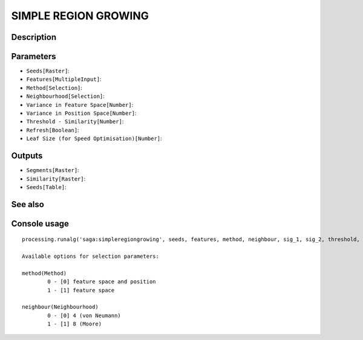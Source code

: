 SIMPLE REGION GROWING
=====================

Description
-----------

Parameters
----------

- ``Seeds[Raster]``:
- ``Features[MultipleInput]``:
- ``Method[Selection]``:
- ``Neighbourhood[Selection]``:
- ``Variance in Feature Space[Number]``:
- ``Variance in Position Space[Number]``:
- ``Threshold - Similarity[Number]``:
- ``Refresh[Boolean]``:
- ``Leaf Size (for Speed Optimisation)[Number]``:

Outputs
-------

- ``Segments[Raster]``:
- ``Similarity[Raster]``:
- ``Seeds[Table]``:

See also
---------


Console usage
-------------


::

	processing.runalg('saga:simpleregiongrowing', seeds, features, method, neighbour, sig_1, sig_2, threshold, refresh, leafsize, segments, similarity, table)

	Available options for selection parameters:

	method(Method)
		0 - [0] feature space and position
		1 - [1] feature space

	neighbour(Neighbourhood)
		0 - [0] 4 (von Neumann)
		1 - [1] 8 (Moore)
